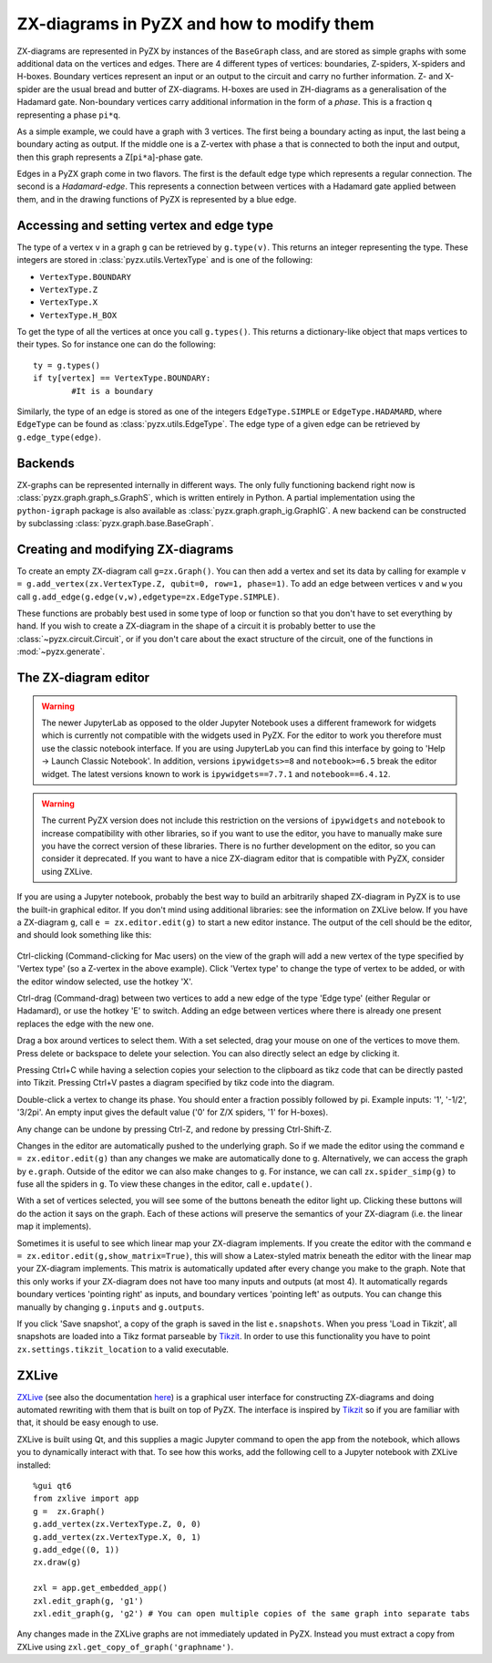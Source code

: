 .. _graphs:

ZX-diagrams in PyZX and how to modify them
==========================================


ZX-diagrams are represented in PyZX by instances of the ``BaseGraph`` class, and are stored as simple graphs with some additional data on the vertices and edges. There are 4 different types of vertices: boundaries, Z-spiders, X-spiders and H-boxes. Boundary vertices represent an input or an output to the circuit and carry no further information. Z- and X-spider are the usual bread and butter of ZX-diagrams. H-boxes are used in ZH-diagrams as a generalisation of the Hadamard gate. Non-boundary vertices carry additional information in the form of a `phase`. This is a fraction ``q`` representing a phase ``pi*q``.

As a simple example, we could have a graph with 3 vertices. The first being a boundary acting as input, the last being a boundary acting as output. If the middle one is a Z-vertex with phase ``a`` that is connected to both the input and output, then this graph represents a Z[``pi*a``]-phase gate.

Edges in a PyZX graph come in two flavors. The first is the default edge type which represents a regular connection. The second is a `Hadamard-edge`. This represents a connection between vertices with a Hadamard gate applied between them, and in the drawing functions of PyZX is represented by a blue edge.

Accessing and setting vertex and edge type
------------------------------------------

The type of a vertex ``v`` in a graph ``g`` can be retrieved by ``g.type(v)``. This returns an integer representing the type. These integers are stored in :class:`pyzx.utils.VertexType` and is one of the following:

- ``VertexType.BOUNDARY``
- ``VertexType.Z``
- ``VertexType.X``
- ``VertexType.H_BOX``

To get the type of all the vertices at once you call ``g.types()``. This returns a dictionary-like object that maps vertices to their types. So for instance one can do the following::
	
	ty = g.types()
	if ty[vertex] == VertexType.BOUNDARY:
		#It is a boundary

Similarly, the type of an edge is stored as one of the integers ``EdgeType.SIMPLE`` or ``EdgeType.HADAMARD``, where ``EdgeType`` can be found as :class:`pyzx.utils.EdgeType`. The edge type of a given edge can be retrieved by ``g.edge_type(edge)``.

.. _graph_api:

Backends
--------

ZX-graphs can be represented internally in different ways. The only fully functioning backend right now is :class:`pyzx.graph.graph_s.GraphS`, which is written entirely in Python. A partial implementation using the ``python-igraph`` package is also available as :class:`pyzx.graph.graph_ig.GraphIG`. A new backend can be constructed by subclassing :class:`pyzx.graph.base.BaseGraph`.

Creating and modifying ZX-diagrams
----------------------------------

To create an empty ZX-diagram call ``g=zx.Graph()``. 
You can then add a vertex and set its data by calling for example ``v = g.add_vertex(zx.VertexType.Z, qubit=0, row=1, phase=1)``. To add an edge between vertices ``v`` and ``w`` you call ``g.add_edge(g.edge(v,w),edgetype=zx.EdgeType.SIMPLE)``.

These functions are probably best used in some type of loop or function so that you don't have to set everything by hand. If you wish to create a ZX-diagram in the shape of a circuit it is probably better to use the :class:`~pyzx.circuit.Circuit`, or if you don't care about the exact structure of the circuit, one of the functions in :mod:`~pyzx.generate`.

The ZX-diagram editor
---------------------

.. warning::
	The newer JupyterLab as opposed to the older Jupyter Notebook uses a different framework for widgets which is currently not compatible with the widgets used in PyZX. For the editor to work you therefore must use the classic notebook interface. If you are using JupyterLab you can find this interface by going to 'Help -> Launch Classic Notebook'. In addition, versions ``ipywidgets>=8`` and ``notebook>=6.5`` break the editor widget. The latest versions known to work is ``ipywidgets==7.7.1`` and ``notebook==6.4.12``.

.. warning::
	The current PyZX version does not include this restriction on the versions of ``ipywidgets`` and ``notebook`` to increase compatibility with other libraries, so if you want to use the editor, you have to manually make sure you have the correct version of these libraries. There is no further development on the editor, so you can consider it deprecated. If you want to have a nice ZX-diagram editor that is compatible with PyZX, consider using ZXLive.

If you are using a Jupyter notebook, probably the best way to build an arbitrarily shaped ZX-diagram in PyZX is to use the built-in graphical editor. If you don't mind using additional libraries: see the information on ZXLive below.
If you have a ZX-diagram ``g``, call ``e = zx.editor.edit(g)`` to start a new editor instance. The output of the cell should be the editor, and should look something like this:

.. figure::  _static/editor_example.png
   :align:   center



Ctrl-clicking (Command-clicking for Mac users) on the view of the graph will add a new vertex of the type specified by 'Vertex type' (so a Z-vertex in the above example). Click 'Vertex type' to change the type of vertex to be added, or with the editor window selected, use the hotkey 'X'.

Ctrl-drag (Command-drag) between two vertices to add a new edge of the type 'Edge type' (either Regular or Hadamard), or use the hotkey 'E' to switch. Adding an edge between vertices where there is already one present replaces the edge with the new one.

Drag a box around vertices to select them. With a set selected, drag your mouse on one of the vertices to move them. Press delete or backspace to delete your selection. You can also directly select an edge by clicking it.

Pressing Ctrl+C while having a selection copies your selection to the clipboard as tikz code that can be directly pasted into Tikzit. Pressing Ctrl+V pastes a diagram specified by tikz code into the diagram.

Double-click a vertex to change its phase. You should enter a fraction possibly followed by pi. Example inputs: '1', '-1/2', '3/2pi'. An empty input gives the default value ('0' for Z/X spiders, '1' for H-boxes).

Any change can be undone by pressing Ctrl-Z, and redone by pressing Ctrl-Shift-Z.

Changes in the editor are automatically pushed to the underlying graph. So if we made the editor using the command ``e = zx.editor.edit(g)`` than any changes we make are automatically done to ``g``. Alternatively, we can access the graph by ``e.graph``. Outside of the editor we can also make changes to ``g``. For instance, we can call ``zx.spider_simp(g)`` to fuse all the spiders in ``g``. To view these changes in the editor, call ``e.update()``.

With a set of vertices selected, you will see some of the buttons beneath the editor light up. Clicking these buttons will do the action it says on the graph. Each of these actions will preserve the semantics of your ZX-diagram (i.e. the linear map it implements).

Sometimes it is useful to see which linear map your ZX-diagram implements. If you create the editor with the command ``e = zx.editor.edit(g,show_matrix=True)``, this will show a Latex-styled matrix beneath the editor with the linear map your ZX-diagram implements. This matrix is automatically updated after every change you make to the graph. Note that this only works if your ZX-diagram does not have too many inputs and outputs (at most 4). It automatically regards boundary vertices 'pointing right' as inputs, and boundary vertices 'pointing left' as outputs. You can change this manually by changing ``g.inputs`` and ``g.outputs``.

If you click 'Save snapshot', a copy of the graph is saved in the list ``e.snapshots``. When you press 'Load in Tikzit', all snapshots are loaded into a Tikz format parseable by `Tikzit <https://tikzit.github.io>`_. In order to use this functionality you have to point ``zx.settings.tikzit_location`` to a valid executable.

ZXLive
----------

`ZXLive <https://github.com/zxcalc/zxlive>`_ (see also the documentation `here <https://zxlive.readthedocs.io/en/latest/gettingstarted.html>`_) is a graphical user interface for constructing ZX-diagrams and doing automated rewriting with them that is built on top of PyZX. The interface is inspired by `Tikzit <https://tikzit.github.io>`_ so if you are familiar with that, it should be easy enough to use.

ZXLive is built using Qt, and this supplies a magic Jupyter command to open the app from the notebook, which allows you to dynamically interact with that. To see how this works, add the following cell to a Jupyter notebook with ZXLive installed::

	%gui qt6
	from zxlive import app
	g =  zx.Graph()
	g.add_vertex(zx.VertexType.Z, 0, 0)
	g.add_vertex(zx.VertexType.X, 0, 1)
	g.add_edge((0, 1))
	zx.draw(g)

	zxl = app.get_embedded_app()
	zxl.edit_graph(g, 'g1')
	zxl.edit_graph(g, 'g2') # You can open multiple copies of the same graph into separate tabs

Any changes made in the ZXLive graphs are not immediately updated in PyZX. Instead you must extract a copy from ZXLive using ``zxl.get_copy_of_graph('graphname')``.